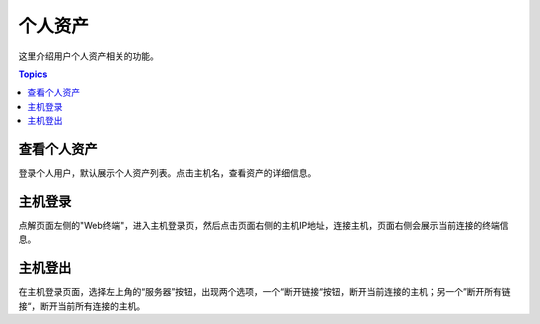 个人资产
=========

这里介绍用户个人资产相关的功能。

.. contents:: Topics

.. _view_personal_assets:

查看个人资产
````````````

登录个人用户，默认展示个人资产列表。点击主机名，查看资产的详细信息。

.. _host_login:

主机登录
`````````

点解页面左侧的"Web终端"，进入主机登录页，然后点击页面右侧的主机IP地址，连接主机，页面右侧会展示当前连接的终端信息。

.. _host_logout:

主机登出
`````````

在主机登录页面，选择左上角的“服务器”按钮，出现两个选项，一个“断开链接“按钮，断开当前连接的主机；另一个”断开所有链接“，断开当前所有连接的主机。
